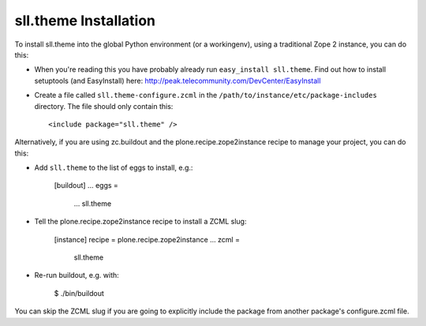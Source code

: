 sll.theme Installation
----------------------

To install sll.theme into the global Python environment (or a workingenv),
using a traditional Zope 2 instance, you can do this:

* When you're reading this you have probably already run 
  ``easy_install sll.theme``. Find out how to install setuptools
  (and EasyInstall) here:
  http://peak.telecommunity.com/DevCenter/EasyInstall

* Create a file called ``sll.theme-configure.zcml`` in the
  ``/path/to/instance/etc/package-includes`` directory.  The file
  should only contain this::

    <include package="sll.theme" />


Alternatively, if you are using zc.buildout and the plone.recipe.zope2instance
recipe to manage your project, you can do this:

* Add ``sll.theme`` to the list of eggs to install, e.g.:

    [buildout]
    ...
    eggs =
        ...
        sll.theme
       
* Tell the plone.recipe.zope2instance recipe to install a ZCML slug:

    [instance]
    recipe = plone.recipe.zope2instance
    ...
    zcml =
        sll.theme
      
* Re-run buildout, e.g. with:

    $ ./bin/buildout
        
You can skip the ZCML slug if you are going to explicitly include the package
from another package's configure.zcml file.
